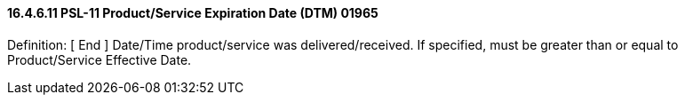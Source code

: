 ==== 16.4.6.11 PSL-11 Product/Service Expiration Date (DTM) 01965

Definition: [ End ] Date/Time product/service was delivered/received. If specified, must be greater than or equal to Product/Service Effective Date.

